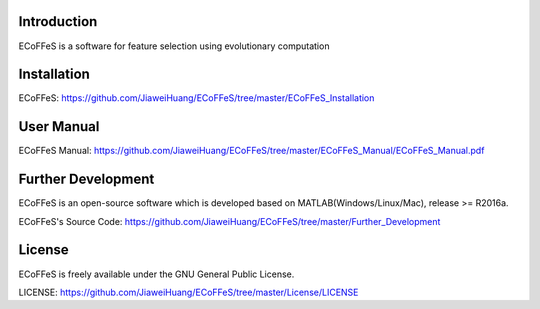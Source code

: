 .. image:: Logo/logo.png
   :align: center


Introduction
-----------------------------------

ECoFFeS is a software for feature selection using evolutionary computation


Installation
-----------------------------------

ECoFFeS: https://github.com/JiaweiHuang/ECoFFeS/tree/master/ECoFFeS_Installation


User Manual
-----------------------------------

ECoFFeS Manual: https://github.com/JiaweiHuang/ECoFFeS/tree/master/ECoFFeS_Manual/ECoFFeS_Manual.pdf


Further Development
-----------------------------------

ECoFFeS is an open-source software which is developed based on MATLAB(Windows/Linux/Mac), release >= R2016a.

ECoFFeS's Source Code: https://github.com/JiaweiHuang/ECoFFeS/tree/master/Further_Development


License
-----------------------------------

ECoFFeS is freely available under the GNU General Public License.

LICENSE: https://github.com/JiaweiHuang/ECoFFeS/tree/master/License/LICENSE
